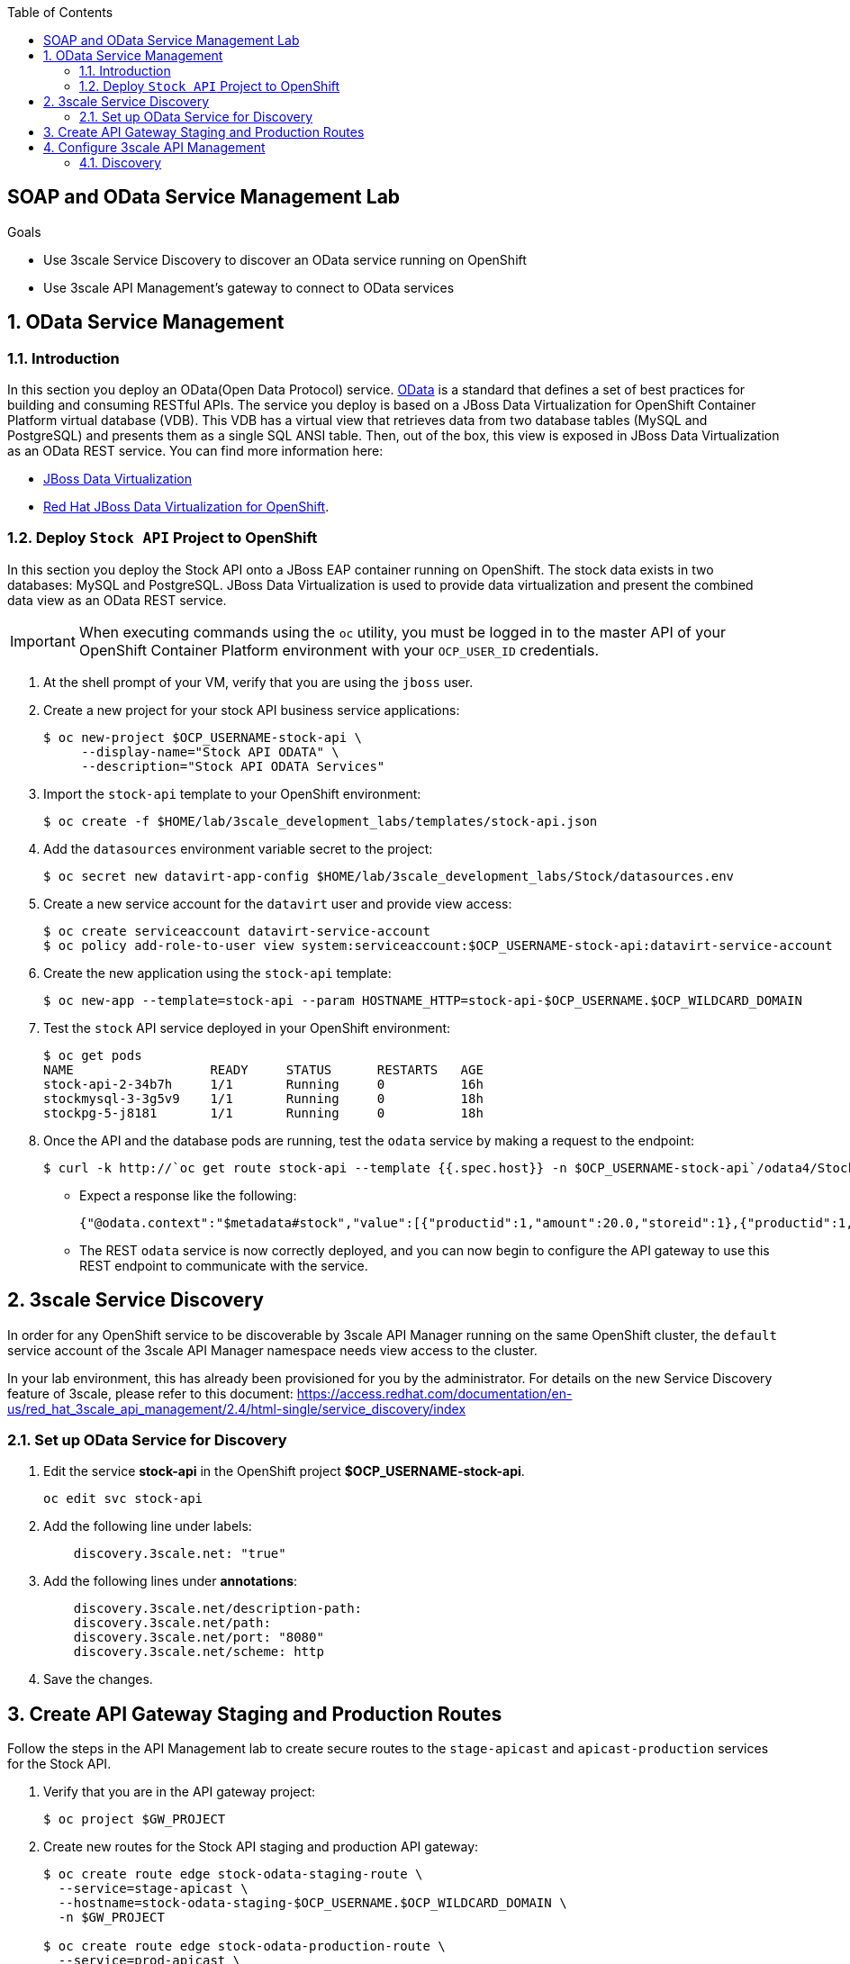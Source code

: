 :scrollbar:
:data-uri:
:toc2:
:linkattrs:


== SOAP and OData Service Management Lab

.Goals



* Use 3scale Service Discovery to discover an OData service running on OpenShift
* Use 3scale API Management's gateway to connect to OData services

:numbered:


== OData Service Management

=== Introduction

In this section you deploy an OData(Open Data Protocol) service. link:http://www.odata.org/[OData] is a standard that defines a set of best practices for building and consuming RESTful APIs. The service you deploy is based on a JBoss Data Virtualization for OpenShift Container Platform virtual database (VDB). This VDB has a virtual view that retrieves data from two database tables (MySQL and PostgreSQL) and presents them as a single SQL ANSI table. Then, out of the box, this view is exposed in JBoss Data Virtualization as an OData REST service. You can find more information here:

* link:https://www.redhat.com/en/technologies/jboss-middleware/data-virtualization[JBoss Data Virtualization]

* link:https://access.redhat.com/documentation/en-us/red_hat_jboss_data_virtualization/6.3/html/red_hat_jboss_data_virtualization_for_openshift/[Red Hat JBoss Data Virtualization for OpenShift].


=== Deploy `Stock API` Project to OpenShift

In this section you deploy the Stock API onto a JBoss EAP container running on OpenShift. 
The stock data exists in two databases: MySQL and PostgreSQL. 
JBoss Data Virtualization is used to provide data virtualization and present the combined data view as an OData REST service.

IMPORTANT: When executing commands using the `oc` utility, you must be logged in to the master API of your OpenShift Container Platform environment with your `OCP_USER_ID` credentials.

. At the shell prompt of your VM, verify that you are using the `jboss` user.
. Create a new project for your stock API business service applications:
+
-----
$ oc new-project $OCP_USERNAME-stock-api \
     --display-name="Stock API ODATA" \
     --description="Stock API ODATA Services"
-----

. Import the `stock-api` template to your OpenShift environment:
+
-----
$ oc create -f $HOME/lab/3scale_development_labs/templates/stock-api.json
-----

. Add the `datasources` environment variable secret to the project:
+
-----
$ oc secret new datavirt-app-config $HOME/lab/3scale_development_labs/Stock/datasources.env
-----

. Create a new service account for the `datavirt` user and provide view access:
+
-----
$ oc create serviceaccount datavirt-service-account
$ oc policy add-role-to-user view system:serviceaccount:$OCP_USERNAME-stock-api:datavirt-service-account
-----

. Create the new application using the `stock-api` template:
+
-----
$ oc new-app --template=stock-api --param HOSTNAME_HTTP=stock-api-$OCP_USERNAME.$OCP_WILDCARD_DOMAIN
-----

. Test the `stock` API service deployed in your OpenShift environment:
+
-----
$ oc get pods
NAME                  READY     STATUS      RESTARTS   AGE
stock-api-2-34b7h     1/1       Running     0          16h
stockmysql-3-3g5v9    1/1       Running     0          18h
stockpg-5-j8181       1/1       Running     0          18h
-----

. Once the API and the database pods are running, test the `odata` service by making a request to the endpoint:
+
-----
$ curl -k http://`oc get route stock-api --template {{.spec.host}} -n $OCP_USERNAME-stock-api`/odata4/Stock-API/FederatedStock/stock?$format=JSON
-----

* Expect a response like the following:
+
[source,JSON]
-----
{"@odata.context":"$metadata#stock","value":[{"productid":1,"amount":20.0,"storeid":1},{"productid":1,"amount":30.0,"storeid":2},{"productid":2,"amount":30.0,"storeid":1},{"productid":2,"amount":14.0,"storeid":2},{"productid":3,"amount":1.0,"storeid":1},{"productid":3,"amount":40.0,"storeid":2},{"productid":4,"amount":14.0,"storeid":1},{"productid":4,"amount":100.0,"storeid":2},{"productid":5,"amount":22.0,"storeid":1},{"productid":5,"amount":2.0,"storeid":2},{"productid":6,"amount":880.0,"storeid":1},{"productid":6,"amount":10.0,"storeid":2},{"productid":7,"amount":1200.0,"storeid":1},{"productid":7,"amount":32.0,"storeid":2},{"productid":8,"amount":532.0,"storeid":1},{"productid":8,"amount":1.0,"storeid":2},{"productid":9,"amount":10.0,"storeid":1},{"productid":9,"amount":123.0,"storeid":2},{"productid":10,"amount":1.0,"storeid":1},{"productid":10,"amount":730.0,"storeid":2}]}[sjayanti@localhost camel-webservice-fis]
-----

* The REST `odata` service is now correctly deployed, and you can now begin to configure the API gateway to use this REST endpoint to communicate with the service.


== 3scale Service Discovery 

In order for any OpenShift service to be discoverable by 3scale API Manager running on the same OpenShift cluster, the `default` service account of the 3scale API Manager namespace needs view access to the cluster. 

In your lab environment, this has already been provisioned for you by the administrator.
For details on the new Service Discovery feature of 3scale, please refer to this document: https://access.redhat.com/documentation/en-us/red_hat_3scale_api_management/2.4/html-single/service_discovery/index

=== Set up OData Service for Discovery

. Edit the service *stock-api* in the OpenShift project *$OCP_USERNAME-stock-api*.
+
----
oc edit svc stock-api
----

. Add the following line under labels:
+
----
    discovery.3scale.net: "true"
----

. Add the following lines under *annotations*:
+
----
    discovery.3scale.net/description-path: 
    discovery.3scale.net/path: 
    discovery.3scale.net/port: "8080"
    discovery.3scale.net/scheme: http

----

. Save the changes.

== Create API Gateway Staging and Production Routes

Follow the steps in the API Management lab to create secure routes to the `stage-apicast` and `apicast-production` services for the Stock API.

. Verify that you are in the API gateway project:
+
-----
$ oc project $GW_PROJECT
-----
+
. Create new routes for the Stock API staging and production API gateway:
+
-----
$ oc create route edge stock-odata-staging-route \
  --service=stage-apicast \
  --hostname=stock-odata-staging-$OCP_USERNAME.$OCP_WILDCARD_DOMAIN \
  -n $GW_PROJECT

$ oc create route edge stock-odata-production-route \
  --service=prod-apicast \
  --hostname=stock-odata-production-$OCP_USERNAME.$OCP_WILDCARD_DOMAIN \
  -n $GW_PROJECT
-----

== Configure 3scale API Management

=== Discovery

. From the 3scale Admin console home page, click on *New API*.
. Select *Import from OpenShift*
. Select the namespace *$OCP_USERNAME-stock-api*
. Select the Name *stock-api*.
. Click on *Create Service*.
+
image::images/3scale_amp_stock_api_discovery.png[]

. The service will be imported within a few minutes and appear in the list of integrations.
+
image::images/3scale_amp_stock_api_discovery_list.png[]

. Click on *Integrate this API*.

. Create an application plan:
* *Name*: `StockODataPremiumPlan`
* *System Name*: `stockODataPremiumPlan`
. Publish the application plan.

. Create a new application for the *RHBank* account that is associated to the *StockODataPremiumPlan*.
. Click *Applications* and then click *Create Application*:
* *Application Plan*: `StockODataPremiumPlan`
* *Name*: `StockODataApp`
* *Description*: `Stock OData Application`

. *stock-api* integrations
* *Private Base URL*: already imported from the service.

* *Staging Public Base URL*: 
+
-----
$ echo -en "\n\nhttps://`oc get route stock-odata-staging-route --template {{.spec.host}} -n $GW_PROJECT`:443\n"
-----

* *Production Public Base URL*: 
+
-----
$ echo -en "\n\nhttps://`oc get route stock-odata-production-route --template {{.spec.host}} -n $GW_PROJECT`:443\n"
-----


. Create a mapping rule:
* *Operation*: `GET`
* *Pattern*: `/odata4/Stock-API/FederatedStock/stock`
. Create API Test GET request:
* *API Test GET Request*: `/odata4/Stock-API/FederatedStock/stock?$format=JSON`
.  Click *Update and test in the Staging Environment*.
. Make a test request to the staging URL.
. Promote to production and make a test request to the production URL.



ifdef::showscript[]

oc edit is fis-java-openshift -n openshift

endif::showscript[]
